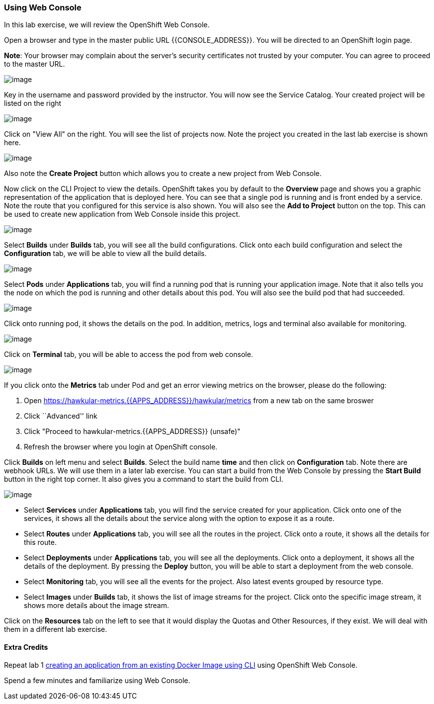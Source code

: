 [[using-web-console]]
Using Web Console
~~~~~~~~~~~~~~~~~

In this lab exercise, we will review the OpenShift Web Console.

Open a browser and type in the master public URL {{CONSOLE_ADDRESS}}. You will be directed to an OpenShift
login page.

*Note*: Your browser may complain about the server’s security
certificates not trusted by your computer. You can agree to proceed to
the master URL.

image::login.png[image]


Key in the username and password provided by the instructor. You will now
see the Service Catalog. Your created project will be listed on the right

image::service_catalog.png[image]


Click on "View All" on the right. You will see the list of projects now.
Note the project you created in the last lab exercise is shown here.

image::projects_list.png[image]

Also note the *Create Project* button which allows you to create a new
project from Web Console.

Now click on the CLI Project to view the details. OpenShift takes you by
default to the *Overview* page and shows you a graphic representation of
the application that is deployed here. You can see that a single pod is
running and is front ended by a service. Note the route that you
configured for this service is also shown. You will also see the *Add to
Project* button on the top. This can be used to create new application
from Web Console inside this project.

image::project_details.png[image]

Select *Builds* under *Builds* tab, you will see all the build
configurations. Click onto each build configuration and select the
*Configuration* tab, we will be able to view all the build details.

image::project_build_details.png[image]

Select *Pods* under *Applications* tab, you will find a running pod that
is running your application image. Note that it also tells you the node
on which the pod is running and other details about this pod. You will
also see the build pod that had succeeded.

image::project_pods.png[image]

Click onto running pod, it shows the details on the pod. In addition,
metrics, logs and terminal also available for monitoring.

image::project_pod_details.png[image]

Click on *Terminal* tab, you will be able to access the pod from web
console.

image::terminal_view.png[image]

If you click onto the *Metrics* tab under Pod and get an error viewing
metrics on the browser, please do the following:

1.  Open https://hawkular-metrics.{{APPS_ADDRESS}}/hawkular/metrics from a new
tab on the same broswer
2.  Click ``Advanced'' link
3.  Click "Proceed to hawkular-metrics.{{APPS_ADDRESS}} (unsafe)"
4.  Refresh the browser where you login at OpenShift console.

Click *Builds* on left menu and select *Builds*. Select the build name
*time* and then click on *Configuration* tab. Note there are webhook
URLs. We will use them in a later lab exercise. You can start a build
from the Web Console by pressing the *Start Build* button in the right
top corner. It also gives you a command to start the build from CLI.

image::project_build_configuration.png[image]

* Select *Services* under *Applications* tab, you will find the service
created for your application. Click onto one of the services, it shows
all the details about the service along with the option to expose it as
a route.
* Select *Routes* under *Applications* tab, you will see all the routes
in the project. Click onto a route, it shows all the details for this
route.
* Select *Deployments* under *Applications* tab, you will see all the
deployments. Click onto a deployment, it shows all the details of the
deployment. By pressing the *Deploy* button, you will be able to start a
deployment from the web console.
* Select *Monitoring* tab, you will see all the events for the project.
Also latest events grouped by resource type.
* Select *Images* under *Builds* tab, it shows the list of image streams
for the project. Click onto the specific image stream, it shows more
details about the image stream.

Click on the *Resources* tab on the left to see that it would display
the Quotas and Other Resources, if they exist. We will deal with them in
a different lab exercise.

[[extra-credits]]
Extra Credits
^^^^^^^^^^^^

Repeat lab 1
link:1.%20Create%20App%20From%20a%20Docker%20Image.md[creating an
application from an existing Docker Image using CLI] using OpenShift Web
Console.

Spend a few minutes and familiarize using Web Console.